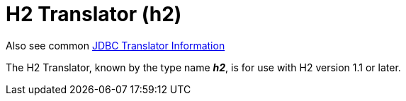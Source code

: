 
= H2 Translator (h2)

Also see common link:JDBC_Translators.adoc[JDBC Translator Information]

The H2 Translator, known by the type name *_h2_*, is for use with H2 version 1.1 or later.

